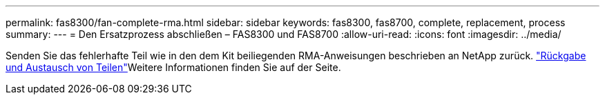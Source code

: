 ---
permalink: fas8300/fan-complete-rma.html 
sidebar: sidebar 
keywords: fas8300, fas8700, complete, replacement, process 
summary:  
---
= Den Ersatzprozess abschließen – FAS8300 und FAS8700
:allow-uri-read: 
:icons: font
:imagesdir: ../media/


[role="lead"]
Senden Sie das fehlerhafte Teil wie in den dem Kit beiliegenden RMA-Anweisungen beschrieben an NetApp zurück.  https://mysupport.netapp.com/site/info/rma["Rückgabe und Austausch von Teilen"]Weitere Informationen finden Sie auf der Seite.
